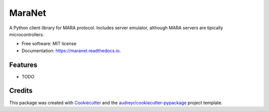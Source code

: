 =======
MaraNet
=======


.. image:: https://img.shields.io/pypi/v/maranet.svg
        :target: https://pypi.python.org/pypi/maranet

.. image:: https://img.shields.io/travis/D3f0/maranet.svg
        :target: https://travis-ci.org/D3f0/maranet

.. image:: https://readthedocs.org/projects/maranet/badge/?version=latest
        :target: https://maranet.readthedocs.io/en/latest/?badge=latest
        :alt: Documentation Status

.. image:: https://pyup.io/repos/github/D3f0/maranet/shield.svg
     :target: https://pyup.io/repos/github/D3f0/maranet/
     :alt: Updates


A Python client library for MARA protocol. Includes server emulator, although MARA servers are tipically microcontrollers.


* Free software: MIT license
* Documentation: https://maranet.readthedocs.io.


Features
--------

* TODO

Credits
---------

This package was created with Cookiecutter_ and the `audreyr/cookiecutter-pypackage`_ project template.

.. _Cookiecutter: https://github.com/audreyr/cookiecutter
.. _`audreyr/cookiecutter-pypackage`: https://github.com/audreyr/cookiecutter-pypackage

